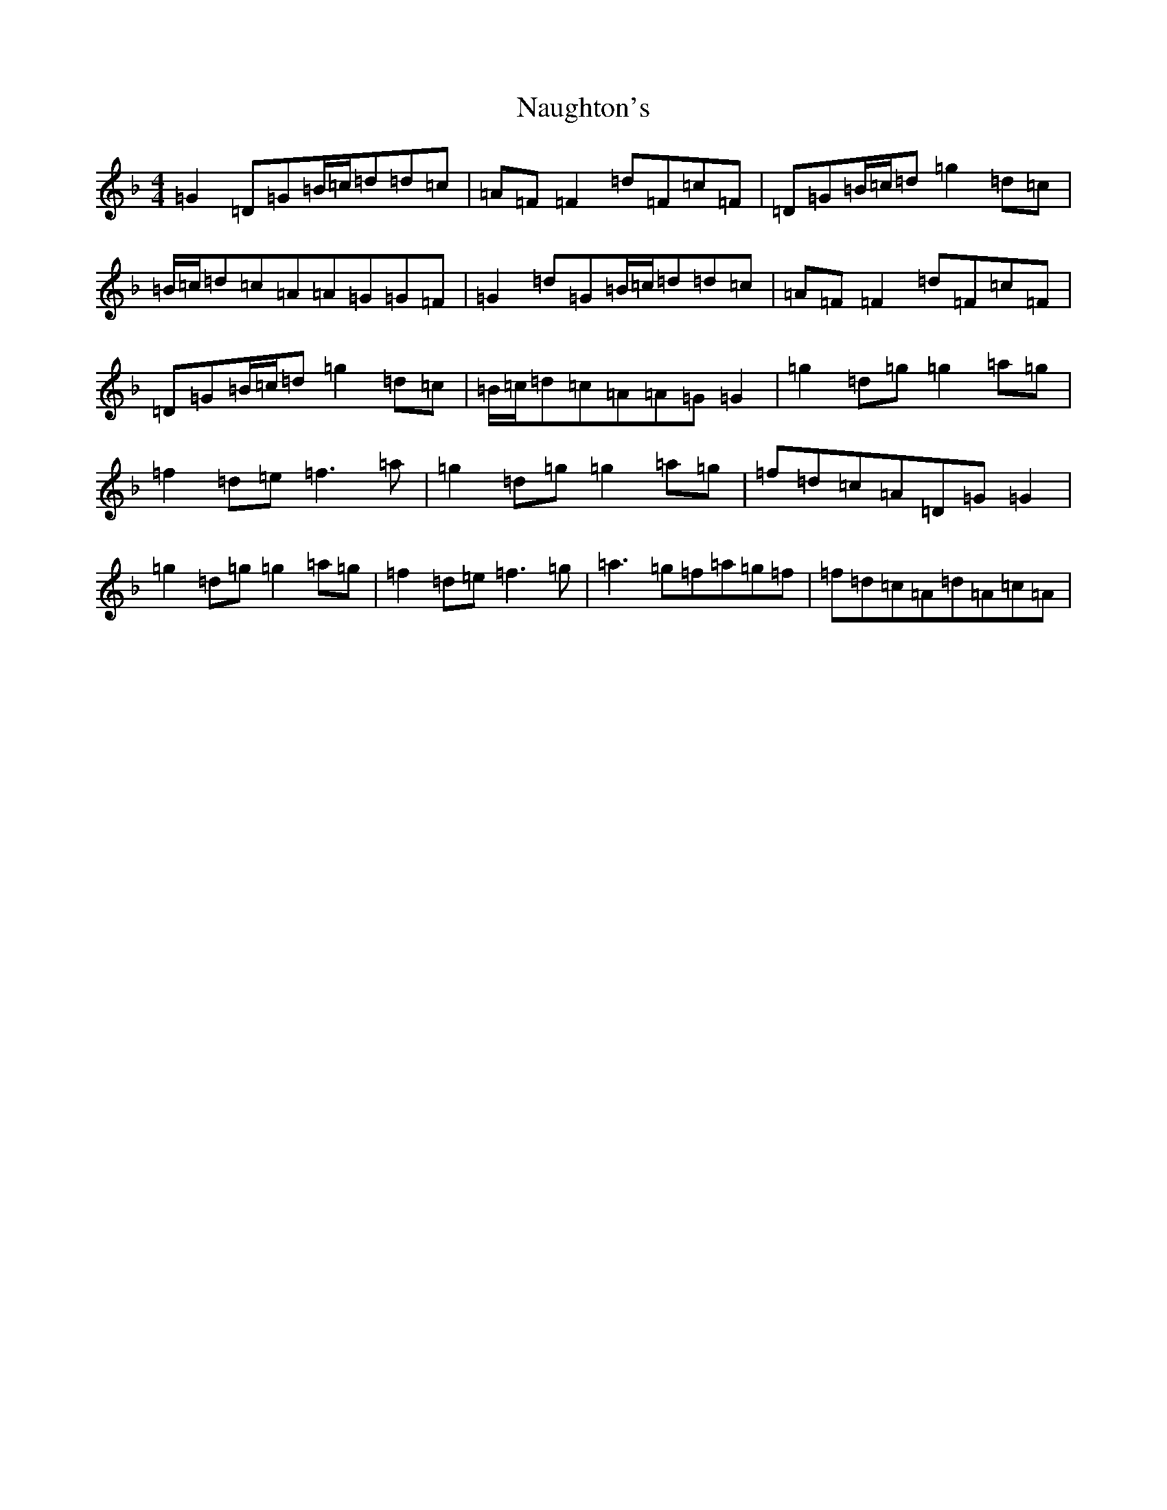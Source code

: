X: 15272
T: Naughton's
S: https://thesession.org/tunes/2622#setting15878
Z: A Mixolydian
R: reel
M: 4/4
L: 1/8
K: C Mixolydian
=G2=D=G=B/2=c/2=d=d=c|=A=F=F2=d=F=c=F|=D=G=B/2=c/2=d=g2=d=c|=B/2=c/2=d=c=A=A=G=G=F|=G2=d=G=B/2=c/2=d=d=c|=A=F=F2=d=F=c=F|=D=G=B/2=c/2=d=g2=d=c|=B/2=c/2=d=c=A=A=G=G2|=g2=d=g=g2=a=g|=f2=d=e=f3=a|=g2=d=g=g2=a=g|=f=d=c=A=D=G=G2|=g2=d=g=g2=a=g|=f2=d=e=f3=g|=a3=g=f=a=g=f|=f=d=c=A=d=A=c=A|